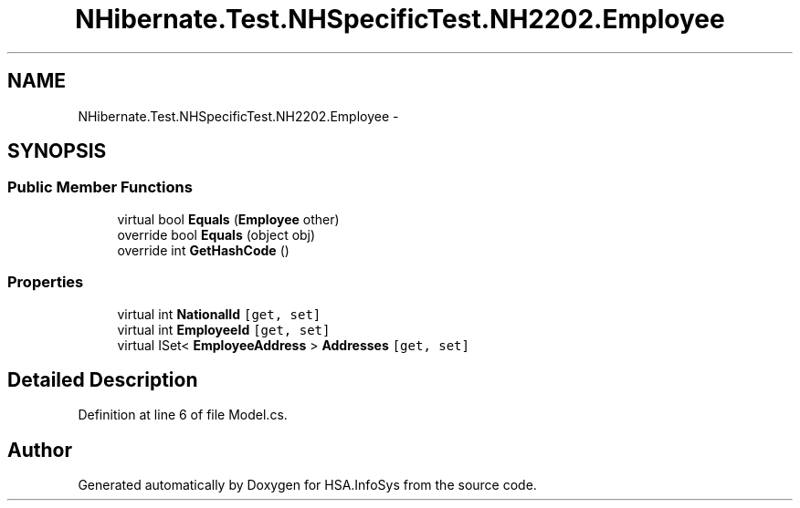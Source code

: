.TH "NHibernate.Test.NHSpecificTest.NH2202.Employee" 3 "Fri Jul 5 2013" "Version 1.0" "HSA.InfoSys" \" -*- nroff -*-
.ad l
.nh
.SH NAME
NHibernate.Test.NHSpecificTest.NH2202.Employee \- 
.SH SYNOPSIS
.br
.PP
.SS "Public Member Functions"

.in +1c
.ti -1c
.RI "virtual bool \fBEquals\fP (\fBEmployee\fP other)"
.br
.ti -1c
.RI "override bool \fBEquals\fP (object obj)"
.br
.ti -1c
.RI "override int \fBGetHashCode\fP ()"
.br
.in -1c
.SS "Properties"

.in +1c
.ti -1c
.RI "virtual int \fBNationalId\fP\fC [get, set]\fP"
.br
.ti -1c
.RI "virtual int \fBEmployeeId\fP\fC [get, set]\fP"
.br
.ti -1c
.RI "virtual ISet< \fBEmployeeAddress\fP > \fBAddresses\fP\fC [get, set]\fP"
.br
.in -1c
.SH "Detailed Description"
.PP 
Definition at line 6 of file Model\&.cs\&.

.SH "Author"
.PP 
Generated automatically by Doxygen for HSA\&.InfoSys from the source code\&.
